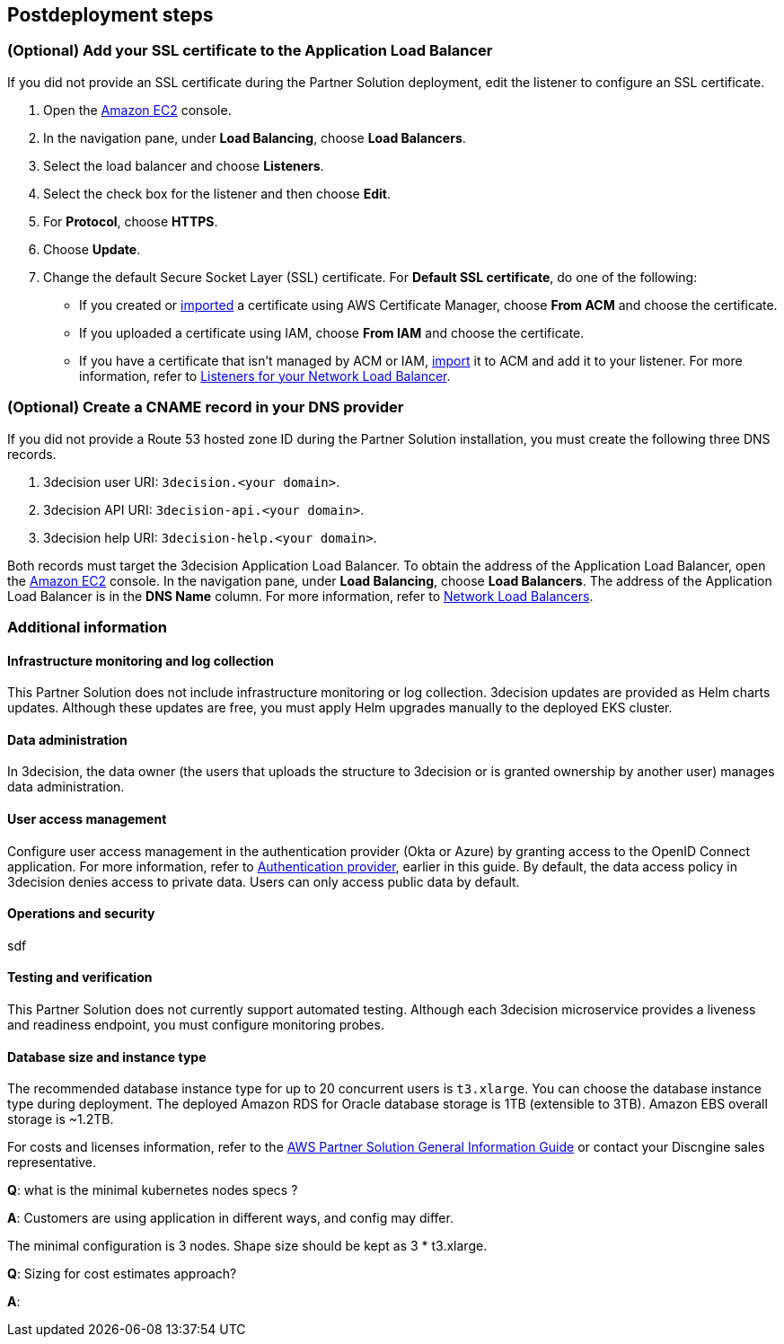 //Include any postdeployment steps here, such as steps necessary to test that the deployment was successful. If there are no postdeployment steps leave this file empty.

== Postdeployment steps

=== (Optional) Add your SSL certificate to the Application Load Balancer

If you did not provide an SSL certificate during the Partner Solution deployment, edit the listener to configure an SSL certificate.

. Open the https://console.aws.amazon.com/ec2/[Amazon EC2^] console.

. In the navigation pane, under *Load Balancing*, choose *Load Balancers*.

. Select the load balancer and choose *Listeners*.

. Select the check box for the listener and then choose *Edit*.

. For *Protocol*, choose *HTTPS*.

. Choose *Update*.

. Change the default Secure Socket Layer (SSL) certificate. For *Default SSL certificate*, do one of the following:

** If you created or https://docs.aws.amazon.com/acm/latest/userguide/import-certificate.html[imported^] a certificate using AWS Certificate Manager, choose *From ACM* and choose the certificate.

** If you uploaded a certificate using IAM, choose *From IAM* and choose the certificate.

** If you have a certificate that isn't managed by ACM or IAM, https://docs.aws.amazon.com/acm/latest/userguide/import-certificate.html[import^] it to ACM and add it to your listener. For more information, refer to https://docs.aws.amazon.com/elasticloadbalancing/latest/network/load-balancer-listeners.html[Listeners for your Network Load Balancer^].

=== (Optional) Create a CNAME record in your DNS provider

If you did not provide a Route 53 hosted zone ID during the Partner Solution installation, you must create the following three DNS records.

. 3decision user URI: `3decision.<your domain>`.

. 3decision API URI: `3decision-api.<your domain>`.

. 3decision help URI: `3decision-help.<your domain>`.

Both records must target the 3decision Application Load Balancer. To obtain the address of the Application Load Balancer, open the https://console.aws.amazon.com/ec2/[Amazon EC2^] console. In the navigation pane, under *Load Balancing*, choose *Load Balancers*. The address of the Application Load Balancer is in the *DNS Name* column. For more information, refer to https://docs.aws.amazon.com/elasticloadbalancing/latest/network/network-load-balancers.html[Network Load Balancers^].

=== Additional information

==== Infrastructure monitoring and log collection

This Partner Solution does not include infrastructure monitoring or log collection. 3decision updates are provided as Helm charts updates. Although these updates are free, you must apply Helm upgrades manually to the deployed EKS cluster.

==== Data administration

In 3decision, the data owner (the users that uploads the structure to 3decision or is granted ownership by another user) manages data administration.

==== User access management

Configure user access management in the authentication provider (Okta or Azure) by granting access to the OpenID Connect application. For more information, refer to link:#_authentication_provider[Authentication provider^], earlier in this guide. By default, the data access policy in 3decision denies access to private data. Users can only access public data by default.

==== Operations and security

sdf

==== Testing and verification

This Partner Solution does not currently support automated testing. Although each 3decision microservice provides a liveness and readiness endpoint, you must configure monitoring probes.

==== Database size and instance type

The recommended database instance type for up to 20 concurrent users is `t3.xlarge`. You can choose the database instance type during deployment. The deployed Amazon RDS for Oracle database storage is 1TB (extensible to 3TB). Amazon EBS overall storage is ~1.2TB.

For costs and licenses information, refer to the https://fwd.aws/tA69w?[AWS Partner Solution General Information Guide^] or contact your Discngine sales representative.



*Q*: what is the minimal kubernetes nodes specs ?

*A*: Customers are using application in different ways, and config may differ.

The minimal configuration is 3 nodes. Shape size should be kept as 3 * t3.xlarge.


*Q*: Sizing for cost estimates approach?

*A*:


